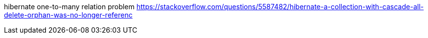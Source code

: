 hibernate one-to-many relation problem
https://stackoverflow.com/questions/5587482/hibernate-a-collection-with-cascade-all-delete-orphan-was-no-longer-referenc